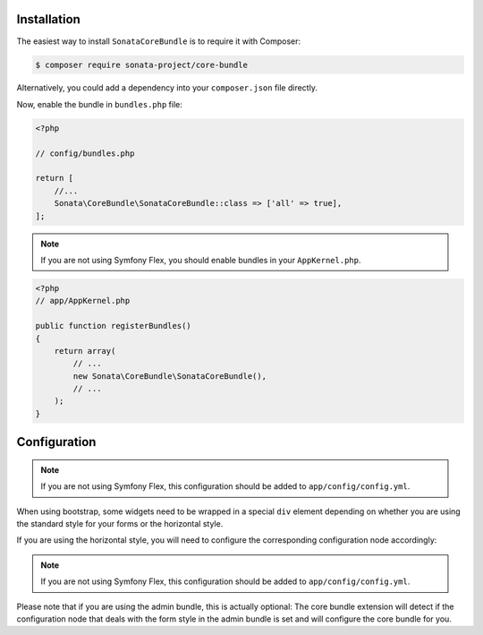 .. index::
    single: Installation

Installation
============

The easiest way to install ``SonataCoreBundle`` is to require it with Composer:

.. code-block:: bash

    $ composer require sonata-project/core-bundle

Alternatively, you could add a dependency into your ``composer.json`` file directly.

Now, enable the bundle in ``bundles.php`` file:

.. code-block:: php

    <?php

    // config/bundles.php

    return [
        //...
        Sonata\CoreBundle\SonataCoreBundle::class => ['all' => true],
    ];

.. note::
    If you are not using Symfony Flex, you should enable bundles in your
    ``AppKernel.php``.

.. code-block:: php

    <?php
    // app/AppKernel.php

    public function registerBundles()
    {
        return array(
            // ...
            new Sonata\CoreBundle\SonataCoreBundle(),
            // ...
        );
    }

Configuration
=============

.. configuration-block::

    .. code-block:: yaml

        # config/packages/sonata.yaml

        sonata_core:
            form:
                mapping:
                    enabled: false

.. note::
    If you are not using Symfony Flex, this configuration should be added
    to ``app/config/config.yml``.

When using bootstrap, some widgets need to be wrapped in a special ``div`` element
depending on whether you are using the standard style for your forms or the
horizontal style.

If you are using the horizontal style, you will need to configure the
corresponding configuration node accordingly:

.. configuration-block::

    .. code-block:: yaml

        # config/packages/sonata.yaml

        sonata_core:
            form_type: horizontal

.. note::
    If you are not using Symfony Flex, this configuration should be added
    to ``app/config/config.yml``.

Please note that if you are using the admin bundle, this is actually optional:
The core bundle extension will detect if the configuration node that deals with
the form style in the admin bundle is set and will configure the core bundle for you.
